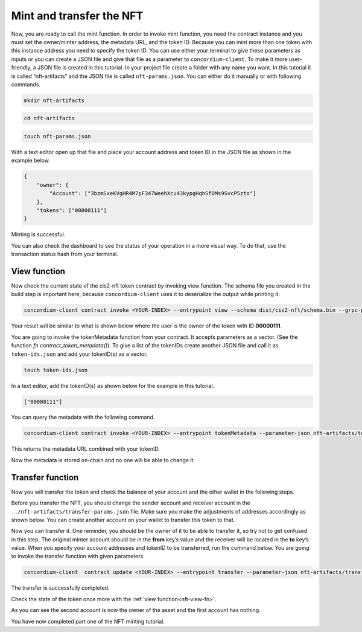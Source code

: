 .. _mint-transfer:

=========================
Mint and transfer the NFT
=========================

Now, you are ready to call the mint function. In order to invoke mint function, you need the contract instance and you must set the owner/minter address, the metadata URL, and the token ID. Because you can mint more than one token with this instance address you need to specify the token ID. You can use either your terminal to give these parameters as inputs or you can create a JSON file and give that file as a parameter to ``concordium-client``. To make it more user-friendly, a JSON file is created in this tutorial. In your project file create a folder with any name you want. In this tutorial it is called “nft-artifacts” and the JSON file is called ``nft-params.json``. You can either do it manually or with following commands.

.. code-block:: console

    mkdir nft-artifacts

.. code-block:: console

    cd nft-artifacts

.. code-block:: console

    touch nft-params.json

With a text editor open up that file and place your account address and token ID in the JSON file as shown in the example below.

.. code-block:: console

    {
        "owner": {
            "Account": ["3bzmSxeKVgHR4M7pF347WeehXcu43kypgHqhSfDMs9SvcP5zto"]
        },
        "tokens": ["00000111"]
    }

Minting is successful.

.. image:: images/mint-success.png
    :width: 100%

You can also check the dashboard to see the status of your operation in a more visual way. To do that, use the transaction status hash from your terminal.

.. image:: images/mint-result-db.png
    :width: 100%

.. _nft-view-fn:

View function
=============

Now check the current state of the cis2-nft token contract by invoking view function. The schema file you created in the build step is important here, because ``concordium-client`` uses it to deserialize the output while printing it.

.. code-block:: console

    concordium-client contract invoke <YOUR-INDEX> --entrypoint view --schema dist/cis2-nft/schema.bin --grpc-port 10001

Your result will be similar to what is shown below where the user is the owner of the token with ID **00000111**.

.. image:: images/view-fn.png
    :width: 100%

You are going to invoke the tokenMetadata function from your contract. It accepts parameters as a vector. (See the function *fn contract_token_metadata()*). To give a list of the tokenIDs create another JSON file and call it as ``token-ids.json`` and add your tokenID(s) as a vector.

.. code-block:: console

    touch token-ids.json

In a text editor, add the tokenID(s) as shown below for the example in this tutorial.

.. code-block:: console

    ["00000111"]

You can query the metadata with the following command.

.. code-block:: console

    concordium-client contract invoke <YOUR-INDEX> --entrypoint tokenMetadata --parameter-json nft-artifacts/token-ids.json --schema dist/cis2-nft/schema.bin --grpc-port 10001

This returns the metadata URL combined with your tokenID.

.. image:: images/metadata-query.png
    :width: 100%

Now the metadata is stored on-chain and no one will be able to change it.

.. _transfer-nft:

Transfer function
=================

Now you will transfer the token and check the balance of your account and the other wallet in the following steps.

Before you transfer the NFT, you should change the sender account and receiver account in the  ``../nft-artifacts/transfer-params.json`` file. Make sure you make the adjustments of addresses accordingly as shown below. You can create another account on your wallet to transfer this token to that.

.. image:: images/transfer-values.png
    :width: 100%

Now you can transfer it. One reminder, you should be the owner of it to be able to transfer it, so try not to get confused in this step. The original minter account should be in the **from** key’s value and the receiver will be located in the **to** key’s value. When you specify your account addresses and tokenID to be transferred, run the command below. You are going to invoke the transfer function with given parameters.

.. code-block:: console

    concordium-client  contract update <YOUR-INDEX> --entrypoint transfer --parameter-json nft-artifacts/transfer-params.json --schema dist/cis2-nft/schema.bin --sender <YOUR-ADDRESS> --energy 6000 --grpc-ip 127.0.0.1 --grpc-port 10001

The transfer is successfully completed.

.. image:: images/transfer-success.png
    :width: 100%

Check the state of the token once more with the :ref:`view function<nft-view-fn>`.

As you can see the second account is now the owner of the asset and the first account has nothing.

.. image:: images/transfer-view.png
    :width: 100%

You have now completed part one of the NFT minting tutorial.

